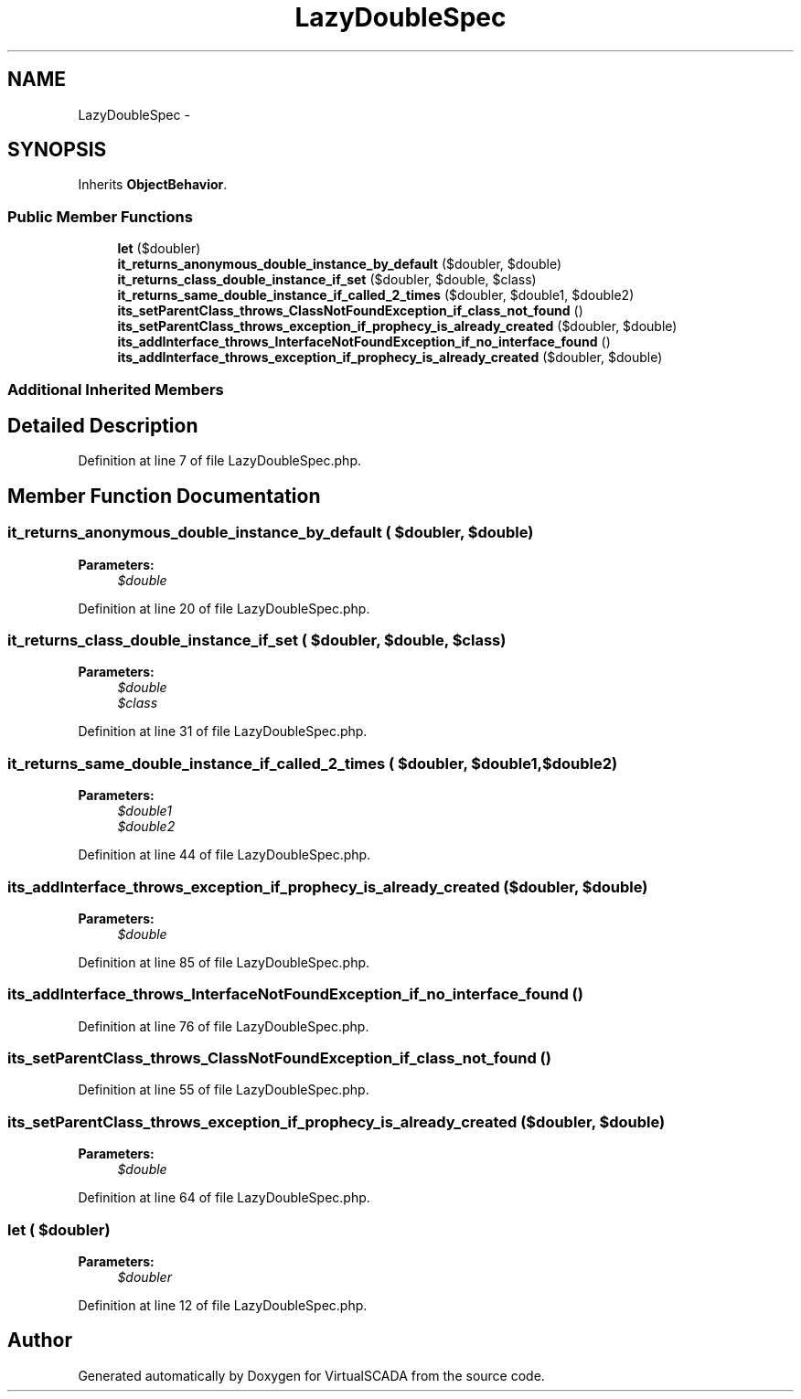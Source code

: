 .TH "LazyDoubleSpec" 3 "Tue Apr 14 2015" "Version 1.0" "VirtualSCADA" \" -*- nroff -*-
.ad l
.nh
.SH NAME
LazyDoubleSpec \- 
.SH SYNOPSIS
.br
.PP
.PP
Inherits \fBObjectBehavior\fP\&.
.SS "Public Member Functions"

.in +1c
.ti -1c
.RI "\fBlet\fP ($doubler)"
.br
.ti -1c
.RI "\fBit_returns_anonymous_double_instance_by_default\fP ($doubler, $double)"
.br
.ti -1c
.RI "\fBit_returns_class_double_instance_if_set\fP ($doubler, $double, $class)"
.br
.ti -1c
.RI "\fBit_returns_same_double_instance_if_called_2_times\fP ($doubler, $double1, $double2)"
.br
.ti -1c
.RI "\fBits_setParentClass_throws_ClassNotFoundException_if_class_not_found\fP ()"
.br
.ti -1c
.RI "\fBits_setParentClass_throws_exception_if_prophecy_is_already_created\fP ($doubler, $double)"
.br
.ti -1c
.RI "\fBits_addInterface_throws_InterfaceNotFoundException_if_no_interface_found\fP ()"
.br
.ti -1c
.RI "\fBits_addInterface_throws_exception_if_prophecy_is_already_created\fP ($doubler, $double)"
.br
.in -1c
.SS "Additional Inherited Members"
.SH "Detailed Description"
.PP 
Definition at line 7 of file LazyDoubleSpec\&.php\&.
.SH "Member Function Documentation"
.PP 
.SS "it_returns_anonymous_double_instance_by_default ( $doubler,  $double)"

.PP
\fBParameters:\fP
.RS 4
\fI$double\fP 
.RE
.PP

.PP
Definition at line 20 of file LazyDoubleSpec\&.php\&.
.SS "it_returns_class_double_instance_if_set ( $doubler,  $double,  $class)"

.PP
\fBParameters:\fP
.RS 4
\fI$double\fP 
.br
\fI$class\fP 
.RE
.PP

.PP
Definition at line 31 of file LazyDoubleSpec\&.php\&.
.SS "it_returns_same_double_instance_if_called_2_times ( $doubler,  $double1,  $double2)"

.PP
\fBParameters:\fP
.RS 4
\fI$double1\fP 
.br
\fI$double2\fP 
.RE
.PP

.PP
Definition at line 44 of file LazyDoubleSpec\&.php\&.
.SS "its_addInterface_throws_exception_if_prophecy_is_already_created ( $doubler,  $double)"

.PP
\fBParameters:\fP
.RS 4
\fI$double\fP 
.RE
.PP

.PP
Definition at line 85 of file LazyDoubleSpec\&.php\&.
.SS "its_addInterface_throws_InterfaceNotFoundException_if_no_interface_found ()"

.PP
Definition at line 76 of file LazyDoubleSpec\&.php\&.
.SS "its_setParentClass_throws_ClassNotFoundException_if_class_not_found ()"

.PP
Definition at line 55 of file LazyDoubleSpec\&.php\&.
.SS "its_setParentClass_throws_exception_if_prophecy_is_already_created ( $doubler,  $double)"

.PP
\fBParameters:\fP
.RS 4
\fI$double\fP 
.RE
.PP

.PP
Definition at line 64 of file LazyDoubleSpec\&.php\&.
.SS "let ( $doubler)"

.PP
\fBParameters:\fP
.RS 4
\fI$doubler\fP 
.RE
.PP

.PP
Definition at line 12 of file LazyDoubleSpec\&.php\&.

.SH "Author"
.PP 
Generated automatically by Doxygen for VirtualSCADA from the source code\&.
